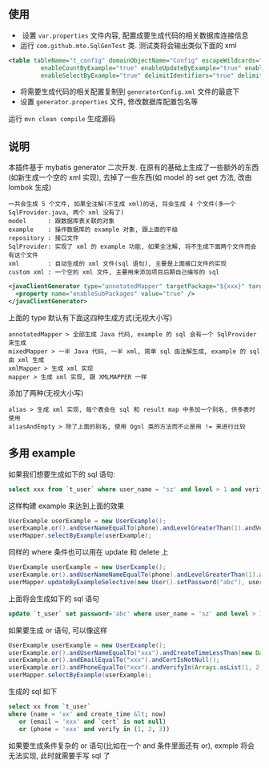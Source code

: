 
** 使用

+  设置 ~var.properties~ 文件内容, 配置成要生成代码的相关数据库连接信息  
+  运行 ~com.github.mte.SqlGenTest~ 类. 测试类将会输出类似下面的 xml
#+BEGIN_SRC xml
<table tableName="t_config" domainObjectName="Config" escapeWildcards="true"
		 enableCountByExample="true" enableUpdateByExample="true" enableDeleteByExample="true"
		 enableSelectByExample="true" delimitIdentifiers="true" delimitAllColumns="true"/>
#+END_SRC

+  将需要生成代码的相关配置复制到 ~generatorConfig.xml~ 文件的最底下
+  设置 ~generator.properties~ 文件, 修改数据库配置包名等

运行 ~mvn clean compile~ 生成源码


** 说明

  本插件基于 mybatis generator 二次开发. 在原有的基础上生成了一些额外的东西(如新生成一个空的 xml 实现), 去掉了一些东西(如 model 的 set get 方法, 改由 lombok 生成)

: 一共会生成 5 个文件, 如果全注解(不生成 xml)的话, 将会生成 4 个文件(多一个 SqlProvider.java, 两个 xml 没有了)
: model      : 跟数据库表关联的对象
: example    : 操作数据库的 example 对象, 跟上面的平级
: repository : 接口文件
: SqlProvider: 实现了 xml 的 example 功能, 如果全注解, 将不生成下面两个文件而会有这个文件
: xml        : 自动生成的 xml 文件(sql 语句), 主要是上面接口文件的实现
: custom xml : 一个空的 xml 文件, 主要用来添加项目后期自己编写的 sql

#+BEGIN_SRC xml
<javaClientGenerator type="annotatedMapper" targetPackage="${xxx}" targetProject="${targetPath}/java">
  <property name="enableSubPackages" value="true" />
</javaClientGenerator>
#+END_SRC

上面的 type 默认有下面这四种生成方式(无视大小写)
: annotatedMapper > 全部生成 Java 代码, example 的 sql 会有一个 SqlProvider 来生成
: mixedMapper > 一半 Java 代码, 一半 xml, 简单 sql 由注解生成, example 的 sql 由 xml 生成
: xmlMapper > 生成 xml 实现
: mapper > 生成 xml 实现, 跟 XMLMAPPER 一样

添加了两种(无视大小写)
: alias > 生成 xml 实现, 每个表会在 sql 和 result map 中多加一个别名, 供多表时使用
: aliasAndEmpty > 除了上面的别名, 使用 Ognl 类的方法而不止是用 != 来进行比较


** 多用 example

如果我们想要生成如下的 sql 语句:
#+BEGIN_SRC sql
select xxx from `t_user` where user_name = 'sz' and level > 1 and verify in (1, 2, 3)
#+END_SRC

这样构建  example 来达到上面的效果
#+BEGIN_SRC java
UserExample userExample = new UserExample();
userExample.or().andUserNameEqualTo(phone).andLevelGreaterThan(1).andVerifyIn(Arrays.asList(1, 2, 3));
userMapper.selectByExample(userExample);
#+END_SRC

同样的 where 条件也可以用在 update 和 delete 上
#+BEGIN_SRC java
UserExample userExample = new UserExample();
userExample.or().andUserNameNameEqualTo(phone).andLevelGreaterThan(1).andVerifyIn(Arrays.asList(1, 2, 3));
userMapper.updateByExampleSelective(new User().setPassword("abc"), userExample);
#+END_SRC

上面将会生成如下的 sql 语句
#+BEGIN_SRC sql
update `t_user` set password='abc' where user_name = 'sz' and level > 1 and verify in (1, 2, 3)
#+END_SRC

如果要生成 or 语句, 可以像这样
#+BEGIN_SRC java
UserExample userExample = new UserExample();
userExample.or().andUserNameEqualTo("xxx").andCreateTimeLessThan(new Date());
userExample.or().andEmailEqualTo("xxx").andCertIsNotNull();
userExample.or().andPhoneEqualTo("xxx").andVerifyIn(Arrays.asList(1, 2, 3));
userMapper.selectByExample(userExample);
#+END_SRC

生成的 sql 如下
#+BEGIN_SRC sql
select xx from `t_user` 
where (name = 'xx' and create_time &lt; now)
   or (email = 'xxx' and `cert` is not null)
   or (phone = 'xxx' and verify in (1, 2, 3))
#+END_SRC

如果要生成条件复杂的 or 语句(比如在一个 and 条件里面还有 or), exmple 将会无法实现, 此时就需要手写 sql 了


